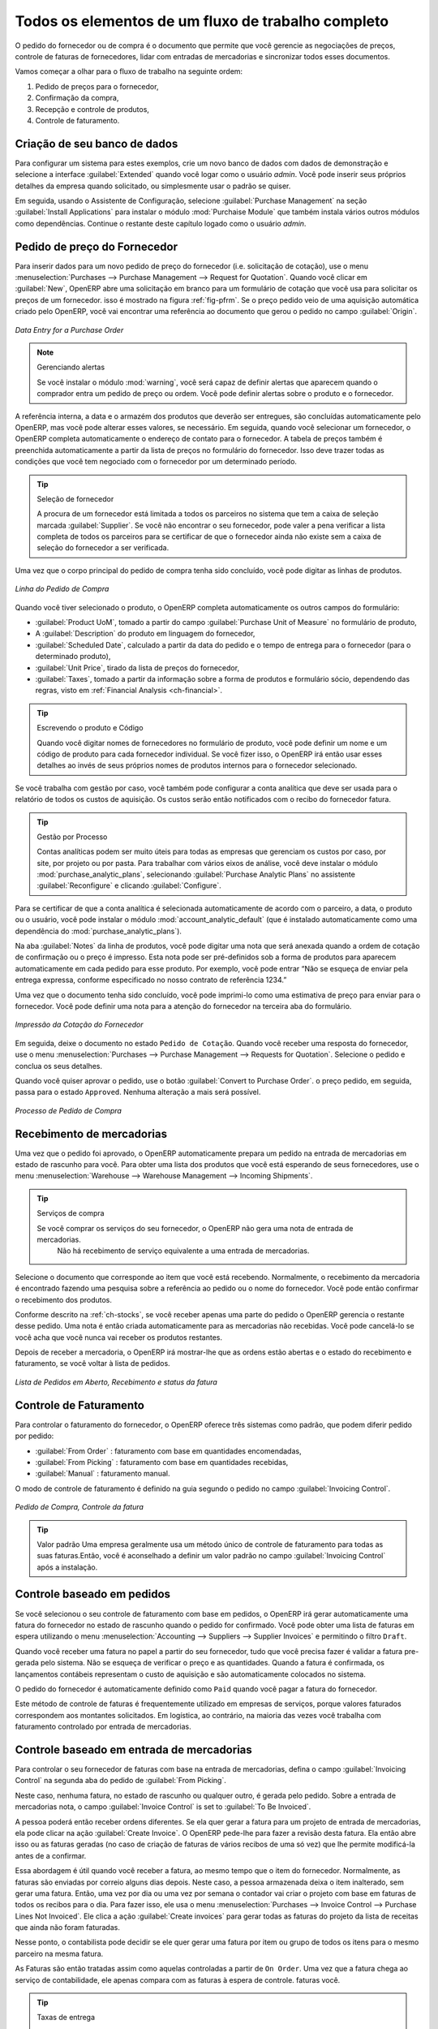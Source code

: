 
Todos os elementos de um fluxo de trabalho completo
===================================================

O pedido do fornecedor ou de compra é o documento que permite que você gerencie as negociações de preços, 
controle de faturas de fornecedores, lidar com entradas de mercadorias e sincronizar todos esses documentos.

Vamos começar a olhar para o fluxo de trabalho na seguinte ordem:

#. Pedido de preços para o fornecedor,

#. Confirmação da compra,

#. Recepção e controle de produtos,

#. Controle de faturamento.

Criação de seu banco de dados
-----------------------------

Para configurar um sistema para estes exemplos, crie um novo banco de dados com dados de demonstração e
selecione a interface :guilabel:`Extended` quando você logar como o usuário *admin*. Você pode inserir seus próprios
detalhes da empresa quando solicitado, ou simplesmente usar o padrão se quiser.

.. index::
   single: module; purchase

Em seguida, usando o Assistente de Configuração, selecione :guilabel:`Purchase Management` na seção :guilabel:`Install Applications` para instalar o módulo :mod:`Purchaise Module` que também instala vários outros módulos como dependências. Continue o restante deste capítulo logado como o usuário *admin*.

Pedido de preço do Fornecedor
-----------------------------

Para inserir dados para um novo pedido de preço do fornecedor (i.e. solicitação de cotação), use o menu :menuselection:`Purchases --> 
Purchase Management -->
Request for Quotation`. Quando você clicar em :guilabel:`New`, OpenERP abre uma solicitação em branco para um formulário de
cotação que você usa para solicitar os preços de um fornecedor. isso é mostrado na figura :ref:`fig-pfrm`. Se o preço pedido veio de
uma aquisição automática criado pelo OpenERP, você vai encontrar uma referência ao documento que gerou o pedido no 
campo :guilabel:`Origin`.

.. _fig-pfrm:

.. figure:: images/purchase_form.png
   :scale: 75
   :align: center

   *Data Entry for a Purchase Order*

.. index::
   single: module; warning

.. note:: Gerenciando alertas

        Se você instalar o módulo :mod:`warning`, você será capaz de definir alertas que aparecem quando o comprador entra um pedido de preço ou ordem. Você pode definir alertas sobre o produto e o fornecedor.

A referência interna, a data e o armazém dos produtos que deverão ser entregues, são concluídas automaticamente pelo OpenERP, 
mas você pode alterar esses valores, se necessário. Em seguida, quando você selecionar um fornecedor, o OpenERP completa automaticamente 
o endereço de contato para o fornecedor. A tabela de preços também é preenchida automaticamente a partir da lista de preços 
no formulário do fornecedor. Isso deve trazer todas as condições que você tem negociado com o fornecedor por um determinado período.

.. tip:: Seleção de fornecedor

        A procura de um fornecedor está limitada a todos os parceiros no sistema que tem a caixa de seleção marcada :guilabel:`Supplier`. Se você não encontrar o seu fornecedor, pode valer a pena verificar a lista completa de todos os parceiros para se certificar de que o fornecedor ainda não existe sem a caixa de seleção do fornecedor a ser verificada.

Uma vez que o corpo principal do pedido de compra tenha sido concluído, você pode digitar as linhas de produtos.

.. figure:: images/purchase_line_form.png
   :scale: 75
   :align: center

   *Linha do Pedido de Compra*

Quando você tiver selecionado o produto, o OpenERP completa automaticamente os outros campos do formulário:

* :guilabel:`Product UoM`, tomado a partir do campo :guilabel:`Purchase Unit of Measure` no formulário de produto,

* A :guilabel:`Description` do produto em linguagem do fornecedor,

* :guilabel:`Scheduled Date`, calculado a partir da data do pedido e o tempo de entrega para o fornecedor (para o determinado produto),

* :guilabel:`Unit Price`, tirado da lista de preços do fornecedor,

* :guilabel:`Taxes`, tomado a partir da informação sobre a forma de produtos e formulário sócio,
  dependendo das regras, visto em :ref:`Financial Analysis <ch-financial>`.

.. tip:: Escrevendo o produto e Código

        Quando você digitar nomes de fornecedores no formulário de produto, você pode definir um nome e um código de produto para cada fornecedor individual. Se você fizer isso, o OpenERP irá então usar esses detalhes ao invés de seus próprios nomes de produtos internos para o fornecedor selecionado.

Se você trabalha com gestão por caso, você também pode configurar a conta analítica que deve ser usada para o relatório de todos os custos de aquisição. Os custos serão então notificados com o recibo do fornecedor fatura.

.. index::
   single: module; purchase_analytic_analysis

.. tip:: Gestão por Processo

   Contas analíticas podem ser muito úteis para todas as empresas que gerenciam os custos por caso, por site, por projeto ou por pasta. Para trabalhar com vários eixos de análise, você deve instalar o módulo :mod:`purchase_analytic_plans`, selecionando :guilabel:`Purchase Analytic Plans` no assistente :guilabel:`Reconfigure` e clicando :guilabel:`Configure`.

.. index::
   single: module; account_analytic_default
   single: module; purchase_analytic_plans

Para se certificar de que a conta analítica é selecionada automaticamente de acordo com o parceiro, a data, o
produto ou o usuário, você pode instalar o módulo :mod:`account_analytic_default` (que é instalado
automaticamente como uma dependência do :mod:`purchase_analytic_plans`).

Na aba :guilabel:`Notes` da linha de produtos, você pode digitar uma nota que será anexada quando a ordem de
cotação de confirmação ou o preço é impresso. Esta nota pode ser pré-definidos sob a forma de produtos para
aparecem automaticamente em cada pedido para esse produto. Por exemplo, você pode entrar “Não se esqueça de enviar
pela entrega expressa, conforme especificado no nosso contrato de referência 1234.”

Uma vez que o documento tenha sido concluído, você pode imprimi-lo como uma estimativa de preço para enviar para
o fornecedor. Você pode definir uma nota para a atenção do fornecedor na terceira aba do formulário.

.. figure:: images/purchase_quotation.png
   :scale: 75
   :align: center

   *Impressão da Cotação do Fornecedor*

Em seguida, deixe o documento no estado ``Pedido de Cotação``. Quando você receber uma resposta do fornecedor, use o menu
:menuselection:`Purchases --> Purchase Management --> Requests for Quotation`. Selecione o
pedido e conclua os seus detalhes.

Quando você quiser aprovar o pedido, use o botão :guilabel:`Convert to Purchase Order`. o preço
pedido, em seguida, passa para o estado ``Approved``. 
Nenhuma alteração a mais será possível.

.. figure:: images/purchase_process.png
   :scale: 75
   :align: center

   *Processo de Pedido de Compra*

Recebimento de mercadorias
--------------------------

Uma vez que o pedido foi aprovado, o OpenERP automaticamente prepara um pedido na entrada de mercadorias em
estado de rascunho para você. Para obter uma lista dos produtos que você está esperando de seus fornecedores, use o
menu :menuselection:`Warehouse --> Warehouse Management --> Incoming Shipments`.

.. tip:: Serviços de compra

    Se você comprar os serviços do seu fornecedor, o OpenERP não gera uma nota de entrada de mercadorias.
     Não há recebimento de serviço equivalente a uma entrada de mercadorias.

Selecione o documento que corresponde ao item que você está recebendo. Normalmente, o recebimento da mercadoria
é encontrado fazendo uma pesquisa sobre a referência ao pedido ou o nome do fornecedor. Você pode então confirmar
o recebimento dos produtos.

Conforme descrito na :ref:`ch-stocks`, se você receber apenas uma parte do pedido o OpenERP
gerencia o restante desse pedido.
Uma nota é então criada automaticamente para as mercadorias não recebidas.
Você pode cancelá-lo se você acha que você nunca vai receber os produtos restantes.

Depois de receber a mercadoria, o OpenERP irá mostrar-lhe que as ordens estão abertas e o estado do
recebimento e faturamento, se você voltar à lista de pedidos.

.. figure:: images/purchase_list.png
   :scale: 75
   :align: center

   *Lista de Pedidos em Aberto, Recebimento e status da fatura*

Controle de Faturamento
-----------------------

Para controlar o faturamento do fornecedor, o OpenERP oferece três sistemas como padrão, que podem diferir pedido
por pedido:

* :guilabel:`From Order` : faturamento com base em quantidades encomendadas,

* :guilabel:`From Picking` : faturamento com base em quantidades recebidas,

* :guilabel:`Manual` : faturamento manual.

O modo de controle de faturamento é definido na guia segundo o pedido no campo
:guilabel:`Invoicing Control`.

.. figure:: images/purchase_form_tab2.png
   :scale: 75
   :align: center

   *Pedido de Compra, Controle da fatura*

.. tip:: Valor padrão
  Uma empresa geralmente usa um método único de controle de faturamento para todas as suas faturas.Então, você é aconselhado a definir um valor padrão no campo :guilabel:`Invoicing Control` após a instalação.

Controle baseado em pedidos
---------------------------

Se você selecionou o seu controle de faturamento com base em pedidos, o OpenERP irá gerar automaticamente uma
fatura do fornecedor no estado de rascunho quando o pedido for confirmado. Você pode obter uma lista de faturas em
espera utilizando o menu :menuselection:`Accounting --> Suppliers --> Supplier Invoices` e permitindo o filtro ``Draft``.

Quando você receber uma fatura no papel a partir do seu fornecedor, tudo que você precisa fazer é validar a fatura pre-
gerada pelo sistema. Não se esqueça de verificar o preço e as quantidades. Quando a fatura é
confirmada, os lançamentos contábeis representam o custo de aquisição e são automaticamente colocados no sistema.

O pedido do fornecedor é automaticamente definido como ``Paid`` quando você pagar a fatura do fornecedor.

Este método de controle de faturas é frequentemente utilizado em empresas de serviços, porque valores faturados
correspondem aos montantes solicitados. Em logística, ao contrário, na maioria das vezes você trabalha com faturamento
controlado por entrada de mercadorias.

Controle baseado em entrada de mercadorias
------------------------------------------

Para controlar o seu fornecedor de faturas com base na entrada de mercadorias, defina o campo :guilabel:`Invoicing
Control` na segunda aba do pedido de :guilabel:`From Picking`.

Neste caso, nenhuma fatura, no estado de rascunho ou qualquer outro, é gerada pelo pedido. Sobre a entrada de mercadorias
nota, o campo :guilabel:`Invoice Control` is set to :guilabel:`To Be Invoiced`.

A pessoa poderá então receber ordens diferentes. Se ela quer gerar a fatura para um projeto de
entrada de mercadorias, ela pode clicar na ação :guilabel:`Create Invoice`. O OpenERP pede-lhe para fazer a
revisão desta fatura. Ela então abre isso ou as faturas geradas (no caso de criação de
faturas de vários recibos de uma só vez) que lhe permite modificá-la antes de a confirmar.

Essa abordagem é útil quando você receber a fatura, ao mesmo tempo que o item do fornecedor.
Normalmente, as faturas são enviadas por correio alguns dias depois. Neste caso, a pessoa armazenada deixa o item
inalterado, sem gerar uma fatura. Então, uma vez por dia ou uma vez por semana o contador vai
criar o projeto com base em faturas de todos os recibos para o dia. Para fazer isso, ele usa o menu
:menuselection:`Purchases --> Invoice Control --> Purchase Lines Not Invoiced`. 
Ele clica a ação :guilabel:`Create invoices` para gerar todas as faturas do projeto
da lista de receitas que ainda não foram faturadas.

.. index::
   single: accountant

Nesse ponto, o contabilista pode decidir se ele quer gerar uma fatura por item ou grupo de todos os itens
para o mesmo parceiro na mesma fatura.

As Faturas são então tratadas assim como aquelas controladas a partir de ``On Order``. Uma vez que a fatura chega ao
serviço de contabilidade, ele apenas compara com as faturas à espera de controle.
faturas você.

.. index::
   single: module; delivery

.. tip:: Taxas de entrega

   Para gerenciar custos de entrega, instalar o módulo de assistente:mod:`delivery` using the :guilabel:`Reconfigure` e selecionando :guilabel:`Delivery Costs` na seção :guilabel:`Sales Application Configuration`. Isso irá adicionar automaticamente taxas de entrega para a criação da fatura projeto como uma função dos produtos entregues ou encomendadas.

.. index:: 
   single: tender
   single: purchase; tender

Propostas
---------

.. index::
   single: module; purchase_tender

Para gerenciar propostas, você deve usar o módulo :mod:`purchase_requisition`, instalados através da opção
:guilabel:`Purchase Requisition` no assistente :guilabel:`Reconfigure`.
Isto permite-lhe criar diversos preços de pedidos de fornecedores para uma exigência de fornecimento única.
Assim que o módulo está instalado, o OpenERP acrescenta
um novo menu :menuselection:`Purchase Requisitions` em :menuselection:`Purchases --> Purchase Management`. 
Você pode então definir os novos concursos.

.. figure:: images/purchase_tender.png
   :scale: 75
   :align: center

   *Definição de uma proposta*

Para inserir dados para uma nova concorrência, use o menu :menuselection:`Purchases --> Purchase Management -->
Purchase Requisitions` e selecione :guilabel:`New`. O OpenERP então abre um formulário nova concoccência em branco. O número de referência
é definido por padrão e você pode inserir informações sobre a sua concorrência nos outros campos.

Se você deseja inserir uma resposta do fornecedor à sua solicitação de concurso, adicione um novo
projeto de ordem de compra para a lista na guia :guilabel:`Quotation` do seu documento de concurso. 
Se você quiser rever o preço do fornecedor em resposta às negociações, edite qualquer
pedido de compra apropriado que você deixou no estado de rascunho e ligado à proposta.

Quando um dos pedidos sobre a proposta for confirmado, todas as outras ordens são automaticamente
canceladas pelo OpenERP se você selecionou o tipo de requisição de compra (exclusivo) que lhe permite aceitar apenas um pedido 
para uma proposta específica. Se você selecionar múltiplas requisições, você pode aprovar vários pedidos de compra sem cancelar
outros pedidos desta concorrência.

Revisões de preços
------------------

O OpenERP suporta diversos métodos de cálculo e atualiza automaticamente os custos do produto:

* Preço Padrão: manualmente fixo, e

* Preço Padrão: reavaliado de forma automática e periodicamente,,

* Preço Médio: atualizados em cada recibo para o armazém..

Este custo é utilizado para avaliar o seu estoque e representa os custos do seu produto. Está Incluído no custo
tudo o que for diretamente relacionado com o custo recebido. Você poderia incluir elementos como:

* preço do fornecedor,

* taxas de entrega,

* custos de fabricação,

* taxas de armazenagem.

Preço Padrão
^^^^^^^^^^^^

O modo de gestão de preços para o produto é mostrado no guia :guilabel:`Information` na formulário de produto.
Em cada produto, você pode selecionar se você quer trabalhar em ``Standard Price`` ou ponderada ``Average Price``.

.. tip:: Interface simplificada

   Se você trabalha no modo de interface ``Simplified`` você não vai ver o campo que lhe permite gerenciar o modo de cálculo do preço de um produto. Nesse caso, o valor padrão é ``Standard Price``.

A configuração ``Standard Price`` significa que o custo do produto é fixo manualmente para cada produto no campo :guilabel:`Cost Price`. Isso geralmente é reavaliado uma vez ao ano com base na média dos custos de aquisição ou dos custos de fabricação.
Você geralmente usa os custos padrão para gerenciar os produtos cujo preço dificilmente se altera ao longo do ano. Por exemplo, o custo-padrão pode ser usado para gerenciar livros, ou o custo do pão.

Os custos que podem ser fixos para todo o ano trazem algumas vantagens:

* você pode basear o preço de venda sobre o custo do produto e, então, trabalhar com margens, em vez de
   um preço fixo por produto,

* contabilidade é simplificada, pois há uma relação direta entre o valor das ações e os
   número de itens recebidos.

.. index::
   single: module; product_extended

Para se ter uma reavaliação periódica automatizada do preço padrão que você pode usar a ação :guilabel:`Update`
no formalário de produto, permitindo que você atualize os preços de todos os produtos selecionados.
O OpenERP então recalcula o preço dos produtos em função do custo das matérias-primas e as
operações de manufatura dadas no roteamento.

Preço Médio
^^^^^^^^^^^^^

Trabalhar com preços normais não é indicado para a gestão do preço de custo dos produtos
quando os preços mudam muito com a flutuação do mercado. Este é o caso de muitas commodities e
energia.

Neste caso, você iria desejar que o OpenERP defina automaticamente o preço em resposta a cada movimento de entrada de mercadorias
para o armazém. Os fornecimentos (saída do estoque) não têm nenhum impacto sobre o preço do produto.

.. tip:: Cálculo do preço

   Em cada entrada de mercadorias, o preço do produto é recalculado utilizando a fórmula contábil abaixo:
   NP = (OP * QS + PP * QR) / (QS + QR), onde a seguinte notação é usada:

   * NP: Novo Preço,

   * OP: Preço Antigo,

   * QS: Quantidade efetivamente no estoque,

   * PP: Preço pago para a quantidade recebida,

   * QR: Quantidade recebida.

Se os produtos são gerenciados como uma média ponderada, OpenERP irá abrir uma
janela que permite que você especifique o preço do produto recebido em cada entrada de mercadorias.
O preço de compra é, por padrão,
definido a partir do pedido de compra, mas você pode alterar o preço para adicionar o custo de
entrega aos diversos produtos recebidos, por exemplo.

.. figure:: images/purchase_pmp.png
   :scale: 75
   :align: center

   *Bens de recepção de produtos gerenciados na Média Ponderada*

Uma vez que o recebimento foi confirmado, o preço é recalculado automaticamente e entram no
formulário de produtos.

.. Copyright © Open Object Press. Todos os direitos reservados.

.. Você pode levar cópia eletrônica desta publicação e distribuí-lo se você não
.. mudar o conteúdo. Você também pode imprimir uma cópia para ser lido somente por você.

.. Temos contratos com editoras diferentes em países diferentes para vender e
.. distribuir versões em papel ou eletrônicas baseadas deste livro (traduzido ou não)
.. em livrarias. Isso ajuda a distribuir e promover os produtos OpenERP. Também
.. nos ajuda a criar incentivos para pagar os colaboradores e autores com
.. os direitos do autor com essas vendas.

.. Devido a isso, concede a traduzir, modificar ou vender este livro é estritamente
.. proibido, a menos que Tiny SPRL(representando Open Object Press) lhe der uma
.. autorização por escrito para isso.

.. Muitas das designações usadas pelos fabricantes e fornecedores para distinguir seus
.. produtos são as marcas registradas. Onde essas designações aparecem neste livro,
.. e Open Object Press tinha conhecimento de uma reivindicação da marca registrada, as designações foram
.. nas letras maiúsculas iniciais.

.. Embora toda precaução foi tomada na preparação deste livro, a editora
.. e os autores não assumem nenhuma responsabilidade por erros ou omissões, ou por danos
.. resultantes do uso das informações aqui contidas.

.. Publicado por Open Object Press, Grand Rosière, Bélgica
